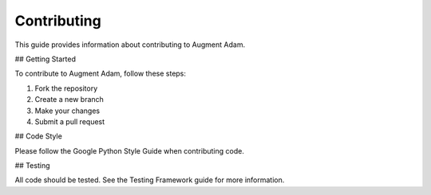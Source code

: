 
Contributing
============

This guide provides information about contributing to Augment Adam.

## Getting Started

To contribute to Augment Adam, follow these steps:

1. Fork the repository
2. Create a new branch
3. Make your changes
4. Submit a pull request

## Code Style

Please follow the Google Python Style Guide when contributing code.

## Testing

All code should be tested. See the Testing Framework guide for more information.
